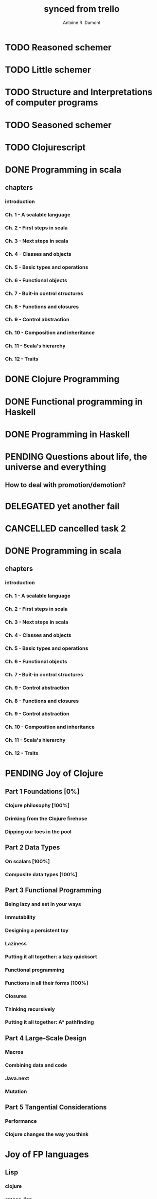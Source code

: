 #+property: board-name    api test board
#+property: board-id      51d99bbc1e1d8988390047f2
#+property: TODO 51d99bbc1e1d8988390047f3
#+property: IN-PROGRESS 51d99bbc1e1d8988390047f4
#+property: DONE 51d99bbc1e1d8988390047f5
#+property: PENDING 51e53898ea3d1780690015ca
#+property: FAIL 51e538a26f75d07902002d25
#+property: DELEGATED 51e538a89c05f1e25c0027c6
#+property: CANCELLED 51e538e6c7a68fa0510014ee
#+TODO: TODO IN-PROGRESS PENDING | DONE FAIL DELEGATED CANCELLED
#+title: synced from trello
#+author: Antoine R. Dumont

* TODO Reasoned schemer
:PROPERTIES:
:orgtrello-id: 520674cfd657c06a73000b0b
:END:
* TODO Little schemer
:PROPERTIES:
:orgtrello-id: 520674d2a573f12b15000beb
:END:
* TODO Structure and Interpretations of computer programs
:PROPERTIES:
:orgtrello-id: 520aabbd560494726300022a
:END:
* TODO Seasoned schemer
:PROPERTIES:
:orgtrello-id: 520674d63ece1d1831000464
:END:
* TODO Clojurescript
:PROPERTIES:
:orgtrello-id: 5210bf8b0f5bd041460075f5
:END:
* DONE Programming in scala
:PROPERTIES:
:orgtrello-id: 51e02e12e2e19b983f0015dc
:END:
** chapters
:PROPERTIES:
:orgtrello-id: 51e02e406fd8f8526b00397e
:END:
*** introduction
:PROPERTIES:
:orgtrello-id: 51e02e4f870e404154001eaf
:END:
*** Ch. 1 - A scalable language
:PROPERTIES:
:orgtrello-id: 51e02e504e843c9d4b001e3c
:END:
*** Ch. 2 - First steps in scala
:PROPERTIES:
:orgtrello-id: 51e02e50870e404154001eb0
:END:
*** Ch. 3 - Next steps in scala
:PROPERTIES:
:orgtrello-id: 51e02e510f5a0ed737003474
:END:
*** Ch. 4 - Classes and objects
:PROPERTIES:
:orgtrello-id: 51e02e52178c2b042b0026b9
:END:
*** Ch. 5 - Basic types and operations
:PROPERTIES:
:orgtrello-id: 51e02e536bb045e42a00375b
:END:
*** Ch. 6 - Functional objects
:PROPERTIES:
:orgtrello-id: 51e02e543d261677540038db
:END:
*** Ch. 7 - Buit-in control structures
:PROPERTIES:
:orgtrello-id: 51e02e54daac63334f00215c
:END:
*** Ch. 8 - Functions and closures
:PROPERTIES:
:orgtrello-id: 51e02e557946c71c38002424
:END:
*** Ch. 9 - Control abstraction
:PROPERTIES:
:orgtrello-id: 51e02e5610f4cc366b002140
:END:
*** Ch. 10 - Composition and inheritance
:PROPERTIES:
:orgtrello-id: 51e02e5783d8ac5a4500353a
:END:
*** Ch. 11 - Scala's hierarchy
:PROPERTIES:
:orgtrello-id: 51e02e58f286ac5c5400381d
:END:
*** Ch. 12 - Traits
:PROPERTIES:
:orgtrello-id: 51e02e58daac63334f00215d
:END:
* DONE Clojure Programming
:PROPERTIES:
:orgtrello-id: 51e02fb663b4da66050026e3
:END:
* DONE Functional programming in Haskell
:PROPERTIES:
:orgtrello-id: 51e02fb455ff94a71e002133
:END:
* DONE Programming in Haskell
:PROPERTIES:
:orgtrello-id: 51e02fb683d8ac5a4500358b
:END:
* PENDING Questions about life, the universe and everything
:PROPERTIES:
:orgtrello-id: 51e559ad536240d935001d97
:END:
** How to deal with promotion/demotion?
:PROPERTIES:
:orgtrello-id: 51e567aff8d10f7b21001fb8
:END:
* DELEGATED yet another fail
:PROPERTIES:
:orgtrello-id: 51e7e60bd23ccba35c00a588
:END:
* CANCELLED cancelled task 2
:PROPERTIES:
:orgtrello-id: 51ffe96c32c0ac5e59000850
:END:
* DONE Programming in scala
:PROPERTIES:
:orgtrello-id: 520d27beeb7b7a7d4c0005aa
:END:
** chapters
:PROPERTIES:
:orgtrello-id: 520d27c177cfb83f46000350
:orgtrello-marker-4413: orgtrello-marker-4413
:END:
*** introduction
:PROPERTIES:
:orgtrello-id: 520d27c6e3b574e64a00064a
:END:
*** Ch. 1 - A scalable language
:PROPERTIES:
:orgtrello-id: 520d27ccd65278fd5c00060d
:END:
*** Ch. 2 - First steps in scala
:PROPERTIES:
:orgtrello-id: 520d27cd5f22b62e4600049f
:END:
*** Ch. 3 - Next steps in scala
:PROPERTIES:
:orgtrello-id: 520d27cfa754aebd0d0007a5
:END:
*** Ch. 4 - Classes and objects
:PROPERTIES:
:orgtrello-id: 520d27d05308238a5a0006a2
:END:
*** Ch. 5 - Basic types and operations
:PROPERTIES:
:orgtrello-id: 520d27d12c2c062046000641
:END:
*** Ch. 6 - Functional objects
:PROPERTIES:
:orgtrello-id: 520d27d242b31de6410005c6
:END:
*** Ch. 7 - Buit-in control structures
:PROPERTIES:
:orgtrello-id: 520d27d4d8d738d168000667
:END:
*** Ch. 9 - Control abstraction
:PROPERTIES:
:orgtrello-id: 520d27d59fd8829f4a00062c
:END:
*** Ch. 8 - Functions and closures
:PROPERTIES:
:orgtrello-id: 520d27dc378e961842000545
:END:
*** Ch. 9 - Control abstraction
:PROPERTIES:
:orgtrello-id: 520d27e1d3bd16745d0006bc
:END:
*** Ch. 10 - Composition and inheritance
:PROPERTIES:
:orgtrello-id: 520d27e4e489cb904a000897
:END:
*** Ch. 11 - Scala's hierarchy
:PROPERTIES:
:orgtrello-id: 520d27e79bdf5b980d000688
:END:
*** Ch. 12 - Traits
:PROPERTIES:
:orgtrello-id: 520d27e97f4cfc3942000623
:END:
* PENDING Joy of Clojure
:PROPERTIES:
:orgtrello-id: 5210ccbf4b47c25014001961
:END:
** Part 1 Foundations [0%]
:PROPERTIES:
:orgtrello-id: 5210ccee428c64944a0069c4
:END:
*** Clojure philosophy [100%]
:PROPERTIES:
:orgtrello-id: 5210ccf097332b1f5d003846
:orgtrello-marker-6782: orgtrello-marker-6782
:END:
*** Drinking from the Clojure firehose
:PROPERTIES:
:orgtrello-id: 5210ccf1e197f1784f004c06
:orgtrello-marker-6917: orgtrello-marker-6917
:END:
*** Dipping our toes in the pool
:PROPERTIES:
:orgtrello-id: 5210ccf2ba821fbd4c003692
:orgtrello-marker-7061: orgtrello-marker-7061
:END:
** Part 2 Data Types
:PROPERTIES:
:orgtrello-id: 5210cd1c2e0ac0565b006089
:END:
*** On scalars [100%]
:PROPERTIES:
:orgtrello-id: 5210cd39c05bf48f51004787
:END:
*** Composite data types [100%]
:PROPERTIES:
:orgtrello-id: 5210cd3ad65278fd5c0067fb
:END:
** Part 3 Functional Programming
:PROPERTIES:
:orgtrello-id: 5210cd1d378e961842006a9c
:END:
*** Being lazy and set in your ways
:PROPERTIES:
:orgtrello-id: 5210cd3b3c4a3e0542006a27
:END:
*** Immutability
:PROPERTIES:
:orgtrello-id: 5210cd3cc82dc3361a006092
:END:
*** Designing a persistent toy
:PROPERTIES:
:orgtrello-id: 5210cd3d4950c2335a006401
:END:
*** Laziness
:PROPERTIES:
:orgtrello-id: 5210cd3ee6ba409a68006e20
:END:
*** Putting it all together: a lazy quicksort
:PROPERTIES:
:orgtrello-id: 5210cd3ee197f1784f004c0b
:END:
*** Functional programming
:PROPERTIES:
:orgtrello-id: 5210cd3f7040f9875d006703
:END:
*** Functions in all their forms [100%]
:PROPERTIES:
:orgtrello-id: 5210cd40edb03ce5790037b9
:END:
*** Closures
:PROPERTIES:
:orgtrello-id: 5210cd410a5c3bb44c004680
:END:
*** Thinking recursively
:PROPERTIES:
:orgtrello-id: 5210cd42b7489adb1d004333
:END:
*** Putting it all together: A* pathfinding
:PROPERTIES:
:orgtrello-id: 5210cd4395d6b16e5f00549c
:END:
** Part 4 Large-Scale Design
:PROPERTIES:
:orgtrello-id: 5210cd4439858ad45c006cdc
:END:
*** Macros
:PROPERTIES:
:orgtrello-id: 5210cd4504b629ec0f006228
:END:
*** Combining data and code
:PROPERTIES:
:orgtrello-id: 5210cd46a1cab7d74c0037d9
:END:
*** Java.next
:PROPERTIES:
:orgtrello-id: 5210cd470ffb50e65c003891
:END:
*** Mutation
:PROPERTIES:
:orgtrello-id: 5210cd47e2ad20da2b00364f
:END:
** Part 5 Tangential Considerations
:PROPERTIES:
:orgtrello-id: 5210cd1e05bf287b5a0067b5
:END:
*** Performance
:PROPERTIES:
:orgtrello-id: 5210cd480b2415ba3c0058fc
:END:
*** Clojure changes the way you think
:PROPERTIES:
:orgtrello-id: 5210cd49e72cf5ee0d0039c0
:END:
* Joy of FP languages
:PROPERTIES:
:orgtrello-id: 52111fe6ced9726a46007072
:END:
** Lisp
:PROPERTIES:
:orgtrello-id: 52111fe73cbba6d768006de1
:END:
*** clojure
:PROPERTIES:
:orgtrello-id: 52111fe92ebc043f5d003e3d
:END:
*** emacs-lisp
:PROPERTIES:
:orgtrello-id: 52111fea0b2415ba3c00602c
:END:
*** common-lisp
:PROPERTIES:
:orgtrello-id: 52111febb7489adb1d004a7c
:END:
** ml
:PROPERTIES:
:orgtrello-id: 52111fe8c2b1662246006e28
:END:
*** haskell
:PROPERTIES:
:orgtrello-id: 52111fece197f1784f0051ab
:END:
*** ocaml
:PROPERTIES:
:orgtrello-id: 52111fed75c50f6e46002d40
:END:
